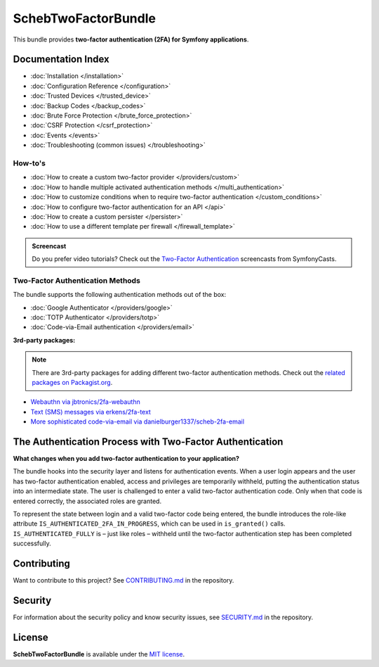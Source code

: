 SchebTwoFactorBundle
====================

This bundle provides **two-factor authentication (2FA) for Symfony applications**.

.. image:: 2fa-logo.svg
   :alt: SchebTwoFactorBundle Logo

Documentation Index
-------------------

* :doc:`Installation </installation>`
* :doc:`Configuration Reference </configuration>`
* :doc:`Trusted Devices </trusted_device>`
* :doc:`Backup Codes </backup_codes>`
* :doc:`Brute Force Protection </brute_force_protection>`
* :doc:`CSRF Protection </csrf_protection>`
* :doc:`Events </events>`
* :doc:`Troubleshooting (common issues) </troubleshooting>`

How-to's
~~~~~~~~

* :doc:`How to create a custom two-factor provider </providers/custom>`
* :doc:`How to handle multiple activated authentication methods </multi_authentication>`
* :doc:`How to customize conditions when to require two-factor authentication </custom_conditions>`
* :doc:`How to configure two-factor authentication for an API </api>`
* :doc:`How to create a custom persister </persister>`
* :doc:`How to use a different template per firewall </firewall_template>`

.. admonition:: Screencast
    :class: screencast

    Do you prefer video tutorials? Check out the `Two-Factor Authentication <https://symfonycasts.com/screencast/symfony-security/scheb-2fa>`_
    screencasts from SymfonyCasts.

Two-Factor Authentication Methods
~~~~~~~~~~~~~~~~~~~~~~~~~~~~~~~~~

The bundle supports the following authentication methods out of the box:

* :doc:`Google Authenticator </providers/google>`
* :doc:`TOTP Authenticator </providers/totp>`
* :doc:`Code-via-Email authentication </providers/email>`

**3rd-party packages:**

.. note::

    There are 3rd-party packages for adding different two-factor authentication methods. Check out the
    `related packages on Packagist.org <https://packagist.org/packages/scheb/2fa-bundle/dependents>`__.

* `Webauthn via jbtronics/2fa-webauthn <https://github.com/jbtronics/2fa-webauthn>`_
* `Text (SMS) messages via erkens/2fa-text <https://github.com/erkens/2fa-text>`_
* `More sophisticated code-via-email via danielburger1337/scheb-2fa-email <https://github.com/danielburger1337/scheb-2fa-email>`_

The Authentication Process with Two-Factor Authentication
---------------------------------------------------------

**What changes when you add two-factor authentication to your application?**

The bundle hooks into the security layer and listens for authentication events. When a user login appears and the user has
two-factor authentication enabled, access and privileges are temporarily withheld, putting the authentication status
into an intermediate state. The user is challenged to enter a valid two-factor authentication code. Only when that code
is entered correctly, the associated roles are granted.

.. image:: authentication-process.svg
   :alt: Authentication process

To represent the state between login and a valid two-factor code being entered, the bundle introduces the role-like
attribute ``IS_AUTHENTICATED_2FA_IN_PROGRESS``, which can be used in ``is_granted()`` calls. ``IS_AUTHENTICATED_FULLY``
is – just like roles – withheld until the two-factor authentication step has been completed successfully.

Contributing
------------
Want to contribute to this project? See
`CONTRIBUTING.md <https://github.com/scheb/2fa/blob/7.x/CONTRIBUTING.md>`_ in the repository.

Security
--------
For information about the security policy and know security issues, see
`SECURITY.md <https://github.com/scheb/2fa/blob/7.x/SECURITY.md>`_ in the repository.

License
-------
**SchebTwoFactorBundle** is available under the `MIT license <https://github.com/scheb/2fa/blob/7.x/LICENSE>`_.
